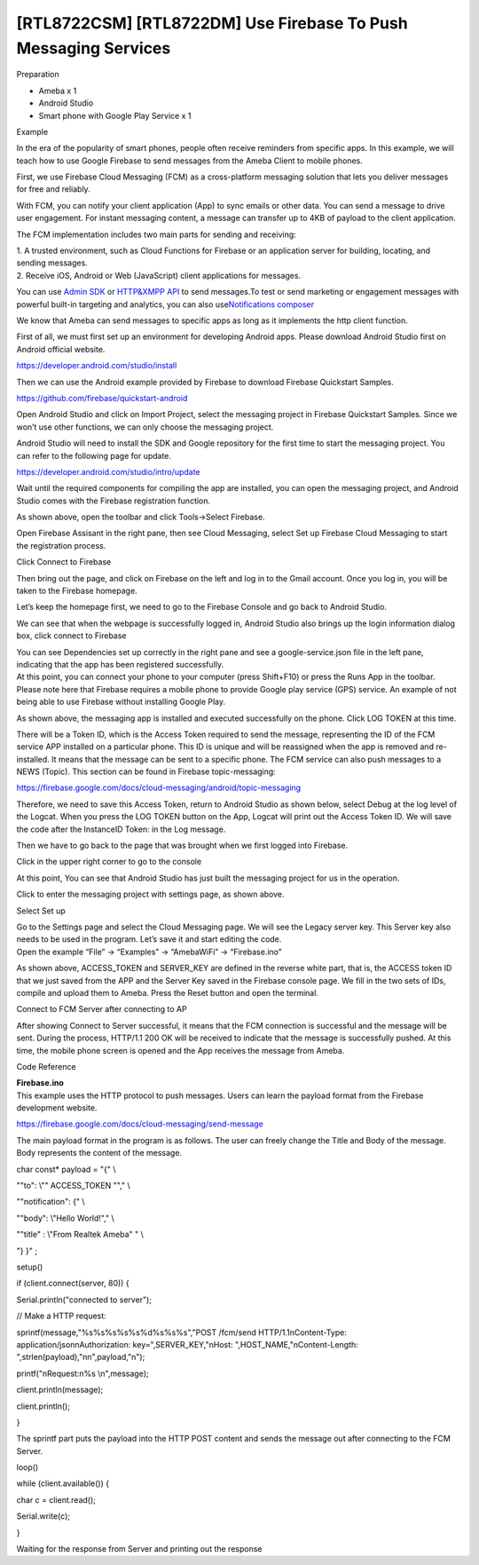 [RTL8722CSM] [RTL8722DM] Use Firebase To Push Messaging Services
=================================================================
Preparation

-  Ameba x 1

-  Android Studio

-  Smart phone with Google Play Service x 1

Example

In the era of the popularity of smart phones, people often receive
reminders from specific apps. In this example, we will teach how to use
Google Firebase to send messages from the Ameba Client to mobile phones.

First, we use Firebase Cloud Messaging (FCM) as a cross-platform
messaging solution that lets you deliver messages for free and reliably.

With FCM, you can notify your client application (App) to sync emails or
other data. You can send a message to drive user engagement. For instant
messaging content, a message can transfer up to 4KB of payload to the
client application.

.. image:: ../media/[RTL8722CSM]_[RTL8722DM]_Use_Firebase_To_Push_Messaging_Services/image1.png
   :alt: 1
   :width: 1130
   :height: 1399
   :scale: 100 %

The FCM implementation includes two main parts for sending and
receiving:

| 1. A trusted environment, such as Cloud Functions for Firebase or an
  application server for building, locating, and sending messages.
| 2. Receive iOS, Android or Web (JavaScript) client applications for
  messages.

You can use `Admin
SDK <https://firebase.google.com/docs/cloud-messaging/admin/>`__ or `HTTP&XMPP
API <https://firebase.google.com/docs/cloud-messaging/server>`__ to send
messages.To test or send marketing or engagement messages with powerful
built-in targeting and analytics, you can also use\ `Notifications
composer <https://console.firebase.google.com/u/0/project/_/notification?pli=1>`__

We know that Ameba can send messages to specific apps as long as it
implements the http client function.

First of all, we must first set up an environment for developing Android
apps. Please download Android Studio first on Android official website.

https://developer.android.com/studio/install

Then we can use the Android example provided by Firebase to download
Firebase Quickstart Samples.

https://github.com/firebase/quickstart-android

Open Android Studio and click on Import Project, select the messaging
project in Firebase Quickstart Samples. Since we won’t use other
functions, we can only choose the messaging project.

Android Studio will need to install the SDK and Google repository for
the first time to start the messaging project. You can refer to the
following page for update.

https://developer.android.com/studio/intro/update

Wait until the required components for compiling the app are installed,
you can open the messaging project, and Android Studio comes with the
Firebase registration function.

.. image:: ../media/[RTL8722CSM]_[RTL8722DM]_Use_Firebase_To_Push_Messaging_Services/image2.png
   :alt: 1
   :width: 1598
   :height: 586
   :scale: 100 %

As shown above, open the toolbar and click Tools->Select Firebase.

.. image:: ../media/[RTL8722CSM]_[RTL8722DM]_Use_Firebase_To_Push_Messaging_Services/image3.png
   :alt: 1
   :width: 1599
   :height: 584
   :scale: 100 %

Open Firebase Assisant in the right pane, then see Cloud Messaging,
select Set up Firebase Cloud Messaging to start the registration
process.

.. image:: ../media/[RTL8722CSM]_[RTL8722DM]_Use_Firebase_To_Push_Messaging_Services/image4.png
   :alt: 1
   :width: 1600
   :height: 596
   :scale: 100 %

Click Connect to Firebase

.. image:: ../media/[RTL8722CSM]_[RTL8722DM]_Use_Firebase_To_Push_Messaging_Services/image5.png
   :alt: 1
   :width: 1465
   :height: 533
   :scale: 100 %

Then bring out the page, and click on Firebase on the left and log in to
the Gmail account. Once you log in, you will be taken to the Firebase
homepage.

.. image:: ../media/[RTL8722CSM]_[RTL8722DM]_Use_Firebase_To_Push_Messaging_Services/image6.png
   :alt: 1
   :width: 1267
   :height: 597
   :scale: 100 %

Let’s keep the homepage first, we need to go to the Firebase Console and
go back to Android Studio.

.. image:: ../media/[RTL8722CSM]_[RTL8722DM]_Use_Firebase_To_Push_Messaging_Services/image7.png
   :alt: 1
   :width: 1677
   :height: 874
   :scale: 100 %

We can see that when the webpage is successfully logged in, Android
Studio also brings up the login information dialog box, click connect to
Firebase

.. image:: ../media/[RTL8722CSM]_[RTL8722DM]_Use_Firebase_To_Push_Messaging_Services/image8.png
   :alt: 1
   :width: 1596
   :height: 616
   :scale: 100 %

| You can see Dependencies set up correctly in the right pane and see a
  google-service.json file in the left pane, indicating that the app has
  been registered successfully.
| At this point, you can connect your phone to your computer (press
  Shift+F10) or press the Runs App in the toolbar. Please note here that
  Firebase requires a mobile phone to provide Google play service (GPS)
  service. An example of not being able to use Firebase without
  installing Google Play.

.. image:: ../media/[RTL8722CSM]_[RTL8722DM]_Use_Firebase_To_Push_Messaging_Services/image9.png
   :alt: 1
   :width: 714
   :height: 1268
   :scale: 100 %

As shown above, the messaging app is installed and executed successfully
on the phone. Click LOG TOKEN at this time.

.. image:: ../media/[RTL8722CSM]_[RTL8722DM]_Use_Firebase_To_Push_Messaging_Services/image10.png
   :alt: 1
   :width: 707
   :height: 1257
   :scale: 100 %

There will be a Token ID, which is the Access Token required to send the
message, representing the ID of the FCM service APP installed on a
particular phone. This ID is unique and will be reassigned when the app
is removed and re-installed. It means that the message can be sent to a
specific phone. The FCM service can also push messages to a NEWS
(Topic). This section can be found in Firebase topic-messaging:

https://firebase.google.com/docs/cloud-messaging/android/topic-messaging

Therefore, we need to save this Access Token, return to Android Studio
as shown below, select Debug at the log level of the Logcat. When you
press the LOG TOKEN button on the App, Logcat will print out the Access
Token ID. We will save the code after the InstanceID Token: in the Log
message.

.. image:: ../media/[RTL8722CSM]_[RTL8722DM]_Use_Firebase_To_Push_Messaging_Services/image11.png
   :alt: 1
   :width: 1600
   :height: 870
   :scale: 100 %

Then we have to go back to the page that was brought when we first
logged into Firebase.

.. image:: ../media/[RTL8722CSM]_[RTL8722DM]_Use_Firebase_To_Push_Messaging_Services/image6.png
   :alt: 1
   :width: 1268
   :height: 470
   :scale: 100 %

Click in the upper right corner to go to the console

.. image:: ../media/[RTL8722CSM]_[RTL8722DM]_Use_Firebase_To_Push_Messaging_Services/image12.png
   :alt: 1
   :width: 1269
   :height: 484
   :scale: 100 %

At this point, You can see that Android Studio has just built the
messaging project for us in the operation.

.. image:: ../media/[RTL8722CSM]_[RTL8722DM]_Use_Firebase_To_Push_Messaging_Services/image13.png
   :alt: 1
   :width: 1268
   :height: 500
   :scale: 100 %

Click to enter the messaging project with settings page, as shown above.

.. image:: ../media/[RTL8722CSM]_[RTL8722DM]_Use_Firebase_To_Push_Messaging_Services/image14.png
   :alt: 1
   :width: 1269
   :height: 617
   :scale: 100 %

Select Set up

.. image:: ../media/[RTL8722CSM]_[RTL8722DM]_Use_Firebase_To_Push_Messaging_Services/image15.png
   :alt: 1
   :width: 1440
   :height: 706
   :scale: 100 %

| Go to the Settings page and select the Cloud Messaging page. We will
  see the Legacy server key. This Server key also needs to be used in
  the program. Let’s save it and start editing the code.
| Open the example “File” -> “Examples” -> “AmebaWiFi” -> “Firebase.ino”

.. image:: ../media/[RTL8722CSM]_[RTL8722DM]_Use_Firebase_To_Push_Messaging_Services/image16.png
   :alt: 1
   :width: 437
   :height: 350
   :scale: 100 %

As shown above, ACCESS_TOKEN and SERVER_KEY are defined in the reverse
white part, that is, the ACCESS token ID that we just saved from the APP
and the Server Key saved in the Firebase console page. We fill in the
two sets of IDs, compile and upload them to Ameba. Press the Reset
button and open the terminal.

.. image:: ../media/[RTL8722CSM]_[RTL8722DM]_Use_Firebase_To_Push_Messaging_Services/image17.png
   :alt: 1
   :width: 437
   :height: 350
   :scale: 100 %

Connect to FCM Server after connecting to AP

.. image:: ../media/[RTL8722CSM]_[RTL8722DM]_Use_Firebase_To_Push_Messaging_Services/image18.png
   :alt: 1
   :width: 437
   :height: 350
   :scale: 100 %

After showing Connect to Server successful, it means that the FCM
connection is successful and the message will be sent. During the
process, HTTP/1.1 200 OK will be received to indicate that the message
is successfully pushed. At this time, the mobile phone screen is opened
and the App receives the message from Ameba.

.. image:: ../media/[RTL8722CSM]_[RTL8722DM]_Use_Firebase_To_Push_Messaging_Services/image19.png
   :alt: 1
   :width: 235
   :height: 417
   :scale: 100 %

Code Reference

| **Firebase.ino**
| This example uses the HTTP protocol to push messages. Users can learn
  the payload format from the Firebase development website.

https://firebase.google.com/docs/cloud-messaging/send-message

The main payload format in the program is as follows. The user can
freely change the Title and Body of the message. Body represents the
content of the message.

char const\* payload = "{" \\

"\"to\": \\"" ACCESS_TOKEN "\"," \\

"\"notification\": {" \\

"\"body\": \\"Hello World!\"," \\

"\"title\" : \\"From Realtek Ameba\" " \\

"} }" ;

setup()

if (client.connect(server, 80)) {

Serial.println("connected to server");

// Make a HTTP request:

sprintf(message,"%s%s%s%s%s%d%s%s%s","POST /fcm/send
HTTP/1.1\nContent-Type: application/json\nAuthorization:
key=",SERVER_KEY,"\nHost: ",HOST_NAME,"\nContent-Length:
",strlen(payload),"\n\n",payload,"\n");

printf("\nRequest:\n%s \\n",message);

client.println(message);

client.println();

}

The sprintf part puts the payload into the HTTP POST content and sends
the message out after connecting to the FCM Server.

loop()

while (client.available()) {

char c = client.read();

Serial.write(c);

}

Waiting for the response from Server and printing out the response
